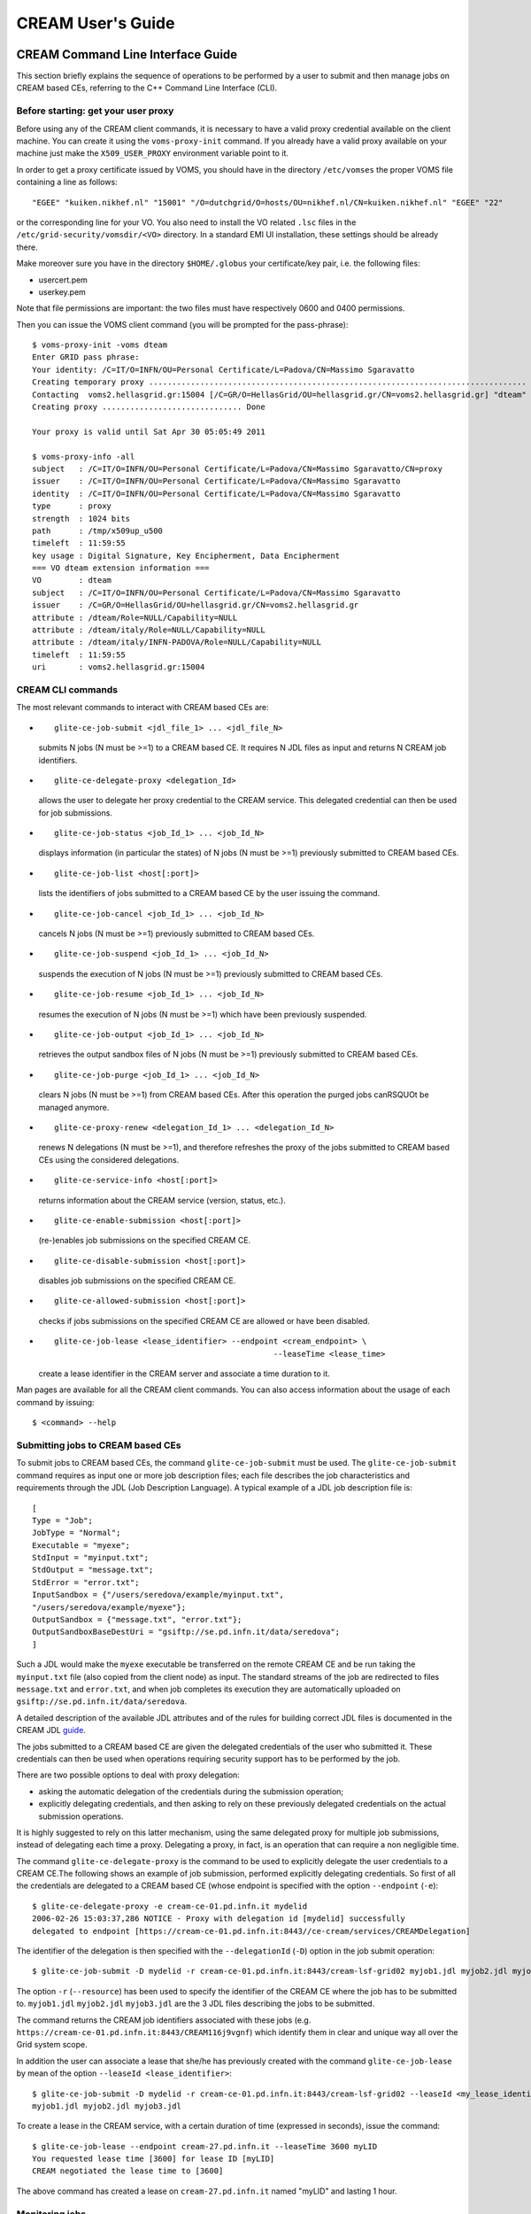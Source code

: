 CREAM User's Guide
==================

CREAM Command Line Interface Guide
----------------------------------

This section briefly explains the sequence of operations to be performed
by a user to submit and then manage jobs on CREAM based CEs, referring
to the C++ Command Line Interface (CLI).

Before starting: get your user proxy
~~~~~~~~~~~~~~~~~~~~~~~~~~~~~~~~~~~~

Before using any of the CREAM client commands, it is necessary to have a
valid proxy credential available on the client machine. You can create
it using the ``voms-proxy-init`` command. If you already have a valid
proxy available on your machine just make the ``X509_USER_PROXY``
environment variable point to it.

In order to get a proxy certificate issued by VOMS, you should have in
the directory ``/etc/vomses`` the proper VOMS file containing a line as
follows:

::

    "EGEE" "kuiken.nikhef.nl" "15001" "/O=dutchgrid/O=hosts/OU=nikhef.nl/CN=kuiken.nikhef.nl" "EGEE" "22"

or the corresponding line for your VO. You also need to install the VO
related ``.lsc`` files in the ``/etc/grid-security/vomsdir/<VO>``
directory. In a standard EMI UI installation, these settings should be
already there.

Make moreover sure you have in the directory ``$HOME/.globus`` your
certificate/key pair, i.e. the following files:

-  usercert.pem

-  userkey.pem

Note that file permissions are important: the two files must have
respectively 0600 and 0400 permissions.

Then you can issue the VOMS client command (you will be prompted for the
pass-phrase):

::

    $ voms-proxy-init -voms dteam
    Enter GRID pass phrase:
    Your identity: /C=IT/O=INFN/OU=Personal Certificate/L=Padova/CN=Massimo Sgaravatto
    Creating temporary proxy ................................................................................. Done
    Contacting  voms2.hellasgrid.gr:15004 [/C=GR/O=HellasGrid/OU=hellasgrid.gr/CN=voms2.hellasgrid.gr] "dteam" Done
    Creating proxy .............................. Done

    Your proxy is valid until Sat Apr 30 05:05:49 2011

    $ voms-proxy-info -all
    subject   : /C=IT/O=INFN/OU=Personal Certificate/L=Padova/CN=Massimo Sgaravatto/CN=proxy
    issuer    : /C=IT/O=INFN/OU=Personal Certificate/L=Padova/CN=Massimo Sgaravatto
    identity  : /C=IT/O=INFN/OU=Personal Certificate/L=Padova/CN=Massimo Sgaravatto
    type      : proxy
    strength  : 1024 bits
    path      : /tmp/x509up_u500
    timeleft  : 11:59:55
    key usage : Digital Signature, Key Encipherment, Data Encipherment
    === VO dteam extension information ===
    VO        : dteam
    subject   : /C=IT/O=INFN/OU=Personal Certificate/L=Padova/CN=Massimo Sgaravatto
    issuer    : /C=GR/O=HellasGrid/OU=hellasgrid.gr/CN=voms2.hellasgrid.gr
    attribute : /dteam/Role=NULL/Capability=NULL
    attribute : /dteam/italy/Role=NULL/Capability=NULL
    attribute : /dteam/italy/INFN-PADOVA/Role=NULL/Capability=NULL
    timeleft  : 11:59:55
    uri       : voms2.hellasgrid.gr:15004

CREAM CLI commands
~~~~~~~~~~~~~~~~~~

The most relevant commands to interact with CREAM based CEs are:

-  ::

       glite-ce-job-submit <jdl_file_1> ... <jdl_file_N>

   submits N jobs (N must be >=1) to a CREAM based CE. It requires N JDL
   files as input and returns N CREAM job identifiers.

-  ::

       glite-ce-delegate-proxy <delegation_Id>

   allows the user to delegate her proxy credential to the CREAM
   service. This delegated credential can then be used for job
   submissions.

-  ::

       glite-ce-job-status <job_Id_1> ... <job_Id_N>

   displays information (in particular the states) of N jobs (N must be
   >=1) previously submitted to CREAM based CEs.

-  ::

       glite-ce-job-list <host[:port]>

   lists the identifiers of jobs submitted to a CREAM based CE by the
   user issuing the command.

-  ::

       glite-ce-job-cancel <job_Id_1> ... <job_Id_N>

   cancels N jobs (N must be >=1) previously submitted to CREAM based
   CEs.

-  ::

       glite-ce-job-suspend <job_Id_1> ... <job_Id_N>

   suspends the execution of N jobs (N must be >=1) previously submitted
   to CREAM based CEs.

-  ::

       glite-ce-job-resume <job_Id_1> ... <job_Id_N>

   resumes the execution of N jobs (N must be >=1) which have been
   previously suspended.

-  ::

       glite-ce-job-output <job_Id_1> ... <job_Id_N>

   retrieves the output sandbox files of N jobs (N must be >=1)
   previously submitted to CREAM based CEs.

-  ::

       glite-ce-job-purge <job_Id_1> ... <job_Id_N>

   clears N jobs (N must be >=1) from CREAM based CEs. After this
   operation the purged jobs canRSQUOt be managed anymore.

-  ::

       glite-ce-proxy-renew <delegation_Id_1> ... <delegation_Id_N>

   renews N delegations (N must be >=1), and therefore refreshes the
   proxy of the jobs submitted to CREAM based CEs using the considered
   delegations.

-  ::

       glite-ce-service-info <host[:port]>

   returns information about the CREAM service (version, status, etc.).

-  ::

       glite-ce-enable-submission <host[:port]>

   (re-)enables job submissions on the specified CREAM CE.

-  ::

       glite-ce-disable-submission <host[:port]>

   disables job submissions on the specified CREAM CE.

-  ::

       glite-ce-allowed-submission <host[:port]>

   checks if jobs submissions on the specified CREAM CE are allowed or
   have been disabled.

-  ::

       glite-ce-job-lease <lease_identifier> --endpoint <cream_endpoint> \
                                                      --leaseTime <lease_time>

   create a lease identifier in the CREAM server and associate a time
   duration to it.

Man pages are available for all the CREAM client commands. You can also
access information about the usage of each command by issuing:

::

    $ <command> --help

Submitting jobs to CREAM based CEs
~~~~~~~~~~~~~~~~~~~~~~~~~~~~~~~~~~

To submit jobs to CREAM based CEs, the command ``glite-ce-job-submit``
must be used. The ``glite-ce-job-submit`` command requires as input one
or more job description files; each file describes the job
characteristics and requirements through the JDL (Job Description
Language). A typical example of a JDL job description file is:

::

    [
    Type = "Job";
    JobType = "Normal";
    Executable = "myexe";
    StdInput = "myinput.txt";
    StdOutput = "message.txt";
    StdError = "error.txt";
    InputSandbox = {"/users/seredova/example/myinput.txt",
    "/users/seredova/example/myexe"};
    OutputSandbox = {"message.txt", "error.txt"};
    OutputSandboxBaseDestUri = "gsiftp://se.pd.infn.it/data/seredova";
    ]

Such a JDL would make the ``myexe`` executable be transferred on the
remote CREAM CE and be run taking the ``myinput.txt`` file (also copied
from the client node) as input. The standard streams of the job are
redirected to files ``message.txt`` and ``error.txt``, and when job
completes its execution they are automatically uploaded on
``gsiftp://se.pd.infn.it/data/seredova``.

A detailed description of the available JDL attributes and of the rules
for building correct JDL files is documented in the CREAM JDL
`guide <JDL_Guide.html>`__.

The jobs submitted to a CREAM based CE are given the delegated
credentials of the user who submitted it. These credentials can then be
used when operations requiring security support has to be performed by
the job.

There are two possible options to deal with proxy delegation:

-  asking the automatic delegation of the credentials during the
   submission operation;

-  explicitly delegating credentials, and then asking to rely on these
   previously delegated credentials on the actual submission operations.

It is highly suggested to rely on this latter mechanism, using the same
delegated proxy for multiple job submissions, instead of delegating each
time a proxy. Delegating a proxy, in fact, is an operation that can
require a non negligible time.

The command ``glite-ce-delegate-proxy`` is the command to be used to
explicitly delegate the user credentials to a CREAM CE.The following
shows an example of job submission, performed explicitly delegating
credentials. So first of all the credentials are delegated to a CREAM
based CE (whose endpoint is specified with the option ``--endpoint``
(``-e``):

::

    $ glite-ce-delegate-proxy -e cream-ce-01.pd.infn.it mydelid
    2006-02-26 15:03:37,286 NOTICE - Proxy with delegation id [mydelid] successfully
    delegated to endpoint [https://cream-ce-01.pd.infn.it:8443//ce-cream/services/CREAMDelegation]

The identifier of the delegation is then specified with the
``--delegationId`` (``-D``) option in the job submit operation:

::

    $ glite-ce-job-submit -D mydelid -r cream-ce-01.pd.infn.it:8443/cream-lsf-grid02 myjob1.jdl myjob2.jdl myjob3.jdl

The option ``-r`` (``--resource``) has been used to specify the
identifier of the CREAM CE where the job has to be submitted to.
``myjob1.jdl`` ``myjob2.jdl`` ``myjob3.jdl`` are the 3 JDL files
describing the jobs to be submitted.

The command returns the CREAM job identifiers associated with these jobs
(e.g. ``https://cream-ce-01.pd.infn.it:8443/CREAM116j9vgnf``) which
identify them in clear and unique way all over the Grid system scope.

In addition the user can associate a lease that she/he has previously
created with the command ``glite-ce-job-lease`` by mean of the option
``--leaseId <lease_identifier>``:

::

    $ glite-ce-job-submit -D mydelid -r cream-ce-01.pd.infn.it:8443/cream-lsf-grid02 --leaseId <my_lease_identifier>
    myjob1.jdl myjob2.jdl myjob3.jdl

To create a lease in the CREAM service, with a certain duration of time
(expressed in seconds), issue the command:

::

    $ glite-ce-job-lease --endpoint cream-27.pd.infn.it --leaseTime 3600 myLID
    You requested lease time [3600] for lease ID [myLID]
    CREAM negotiated the lease time to [3600]

The above command has created a lease on ``cream-27.pd.infn.it`` named
"myLID" and lasting 1 hour.

Monitoring jobs
~~~~~~~~~~~~~~~

Passing the CREAM job identifiers returned by the
``glite-ce-job-submit`` command to the ``glite-ce-job-status`` command,
it is possible to monitor the submitted jobs. Several (static and
dynamic) information can be shown, depending on the chosen verbosity
level. The verbosity level can be 0 (less verbosity), 1 or 2 (most
verbosity). Please note that specifying 0 as verbosity level means
calling on the CREAM service a faster operation than when using 1 or 2
as verbosity level. The most relevant attribute is the job status.

The following is an example of job status operation, specifying 1 as
verbosity level:

::

    $ glite-ce-job-status -L 1 https://cream-02.pd.infn.it:8443/CREAM738582717
    ****** JobID=[https://cream-02.pd.infn.it:8443/CREAM738582717]
    Current Status = [DONE-FAILED]
    ExitCode = [N/A]
    FailureReason = [lsf_reason=256; Cannot move ISB (${globus_transfer_cmd}
    gsiftp://cream-02.pd.infn.it//CREAMTests/Exe1/ssh1.sh file:///home/infngrid001/home_cream_738582717/CREAM738582717/ssh1.sh):
    error: globus_ftp_client: the server responded with an error 500 500-Command failed. : globus_l_gfs_file_open failed.
    500-globus_xio: Unable to open file //CREAMTests/Exe1/ssh1.sh
    500-globus_xio: System error in open: No such file or directory
    500-globus_xio: A system call failed: No such file or directory 500 End.]
    Grid JobID = [N/A]

    Job status changes:
    -------------------
    Status = [REGISTERED] - [Tue 22 Jan 2008 15:55:08] (1201013708)
    Status = [PENDING] - [Tue 22 Jan 2008 15:55:08] (1201013708)
    Status = [IDLE] - [Tue 22 Jan 2008 15:55:11] (1201013711)
    Status = [RUNNING] - [Tue 22 Jan 2008 15:55:18] (1201013718)
    Status = [DONE-FAILED] - [Tue 22 Jan 2008 16:03:10] (1201014190)

    Issued Commands:
    -------------------
    *** Command Name = [JOB_REGISTER]
    Command Category = [JOB_MANAGEMENT]
    Command Status = [SUCCESSFULL]
    *** Command Name = [JOB_START]
    Command Category = [JOB_MANAGEMENT]
    Command Status = [SUCCESSFULL]

In this example it is interesting to note that the job failed (as
reported by the ``Current Status`` field) for the problem reported in
the ``FailureReason`` field: the file to be transferred was not found.

Instead of explicitly specifying the identifiers of the jobs to monitor,
the user can also ask to monitor all her jobs, in case specifying
conditions (on the submission date and/or on the job status) that must
be met. For example to monitor all jobs, whose status is DONE-OK or
DONE-FAILED, submitted to the ``grid005.pd.infn.it`` CREAM CE between
July 23, 2005 10:00 and July 28, 2005 11:00, the following command must
be issued:

::

    $ glite-ce-job-status --all -e grid005.pd.infn.it:8443 --from ’2005-07-23 10:00:00’ \
                          --to ’2005-07-28 11:00:00’ -s DONE-OK:DONE-FAILED

Retrieving output of jobs
~~~~~~~~~~~~~~~~~~~~~~~~~

User can choose to save the output sandbox (OSB) files on a remote
server, or save them in the CREAM CE node. In the latter case these
files can then be retrieved using the ``glite-ce-job-output`` command.
For example the following command retrieves the output sandbox files of
the specified job from the relevant CREAM CE node:

::

    $ glite-ce-job-output https://cream-38.pd.infn.it:8443/CREAM295728364
    2011-01-29 10:09:50,394 INFO - For JobID [https://cream-38.pd.infn.it:8443/CREAM295728364]
    output will be stored in the dir ./cream-38.pd.infn.it_8443_CREAM295728364

This command can be used also to retrieve output produced by multiple
jobs, by specifying multiple job identifiers as command's arguments

Getting job identifiers
~~~~~~~~~~~~~~~~~~~~~~~

If a user is interested to get the identifiers of all her jobs submitted
to a specific CREAM CE, she can use the ``glite-ce-job-list`` command.
For example the following command returns the identifiers of all the
jobs submitted to the specified CREAM CE, owned by the user issuing the
command:

::

    $ glite-ce-job-list grid005.pd.infn.it:8443

Cancelling jobs
~~~~~~~~~~~~~~~

In some cases it might be needed to cancel jobs which have been
previously submitted to CREAM based CEs. This can be achieved via the
``glite-ce-job-cancel`` command. E.g., the command:

::

    $ glite-ce-job-cancel https://grid005.pd.infn.it:8443/CREAM115j5vfnf

cancels the specified job.

Suspending and resuming jobs
~~~~~~~~~~~~~~~~~~~~~~~~~~~~

A running or idle job can be suspended (i.e. its execution will be
stopped), and be resumed (i.e. it will run again) later. This can be
achieved with the ``glite-ce-job-suspend`` and ``glite-ce-job-resume``
commands. The following example shows that after having issued the
``glite-ce-job-suspend`` command, after a while the job status becomes
``HELD``.

::

    $ glite-ce-job-suspend https://cream-ce-01.pd.infn.it:8443/CREAM11a79tnb2
    Are you sure you want to suspend specified job(s) [y/n]: y
    $ glite-ce-job-status -L 0 https://cream-ce-01.pd.infn.it:8443/CREAM11a79tnb2
    ****** JobID=[https://cream-ce-01.pd.infn.it:8443/CREAM11a79tnb2]
    Status = [HELD]

Issuing the =glite-ce-job-resume= command, the job will run/will be idle
again:

::

    $ glite-ce-job-resume https://cream-ce-01.pd.infn.it:8443/CREAM11a79tnb2
    Are you sure you want to resume specified job(s) [y/n]: y
    $ glite-ce-job-status -L 0 https://cream-ce-01.pd.infn.it:8443/CREAM11a79tnb2
    ****** JobID=[https://cream-ce-01.pd.infn.it:8443/CREAM11a79tnb2]
    Status = [REALLY-RUNNING]

Purging jobs
~~~~~~~~~~~~

A CREAM job can be monitored (via the =glite-ce-job-status=) even after
it has completed its execution. A job gets "lost"; (i.e. it is not
possible to monitor or manage it anymore) only when the user who
submitted it decides to explicitly clear it, or when the CREAM system
administrator decides to do this purging operation. A user can purge her
own jobs, using the ``glite-ce-job-purge`` command. E.g., after having
issued the command:

::

    $ glite-ce-job-purge https://cream-ce-01.pd.infn.it:8443/CREAM116jbi4o0

the specified job canRSQUOt be managed anymore (e.g. it is not possible
to check its status anymore).

Renewing proxies
~~~~~~~~~~~~~~~~

It is possible that long jobs may outlive the validity of the initial
delegated credentials; if so the job will die prematurely. To avoid this
it is possible to renew the proxy of jobs submitted to CREAM CEs with
the ``glite-ce-proxy-renew`` command. E.g. the following command:

::

    $ glite-ce-proxy-renew -e cream-ce-01.pd.infn.it:8443 mydelid

renews the proxy of all the jobs having ``mydelid`` as delegation id. It
must be stressed that for jobs submitted to CREAM based CEs via the
Workload Management System (WMS), proxy renewal is automatically dealt
by the middleware.

Handling job identifiers
~~~~~~~~~~~~~~~~~~~~~~~~

Handling the job identifiers directly quickly becomes tedious. To avoid
this, you can make the ``glite-ce-job-submit`` and ``glite-ce-job-list``
commands append the job Id(s) to a named file using the ``--output``
(``-o``) option. On the other side, the CREAM client commands which take
job identifier(s) as argument accept also the ``--input`` (``-i``)
option which allows the job identifier(s) to be read from a file. The
following shows an example:

::

    $ glite-ce-job-submit -a -r cream-ce-01.pd.infn.it:8443/cream-lsf-grid02 -o idfile myjob.jdl
    https://cream-ce-01.pd.infn.it:8443/CREAM116jbs5b9

The returned job id got also inserted in the specified file
(``idfile``), which can be specified with the ``--input`` (``-i``)
option e.g. with the ``glite-ce-job-status`` command:

::

    $ glite-ce-job-status -i idfile
    ****** JobID=[https://cream-ce-01.pd.infn.it:8443/CREAM116jbs5b9]
    Status=[REALLY-RUNNING]

Restricting job submissions
~~~~~~~~~~~~~~~~~~~~~~~~~~~

In order to prevent that a CREAM CE gets overloaded, the CREAM CE
administrator can set a specific policy to disable new job submissions
when certain conditions are met. If submissions are disabled because of
that, if newer job submissions are attempted, users will get an error
message such as:

::

    $ glite-ce-job-submit -a -r cream-38.pd.infn.it:8443/cream-pbs-creamtest1 oo.jdl
    MethodName=[jobRegister] ErrorCode=[0] Description=[The CREAM service cannot accept jobs at the moment]
    FaultCause=[Threshold for Load Average(1 min): 30 => Detected value for Load Average(1 min): 31.13]
    Timestamp=[Sat 29 Jan 2011 11:55:18]

In order to avoid degrading the performance of the system, the specified
policy is not evaluated for each job submission, but instead it is
evaluated and imposed from time to time (so it might happen that for a
short time job submissions are allowed even if the specified threshold
has been reached). CREAM "super-users"; can also disable newer job
submissions via the command ``glite-ce-disable-submission``. Submissions
can then be re-enabled by a CREAM "super-user"; via the command
``glite-ce-enable-submission``. To check if job submissions on a
specific CREAM CE are allowed, the command
``glite-ce-allowed-submission`` can be used.

::

    $ glite-ce-disable-submission grid006.pd.infn.it:8443
    Operation for disabling new submissions succeeded

    $ glite-ce-allowed-submission grid006.pd.infn.it:8443
    Job Submission to this CREAM CE is disabled

    $ glite-ce-enable-submission grid006.pd.infn.it:8443
    Operation for enabling new submissions succeeded

    $ glite-ce-allowed-submission grid006.pd.infn.it:8443
    Job Submission to this CREAM CE is enabled

It must be stressed that if job submissions to a specific CREAM CE are
disabled, all other operations (job status, job cancellations, etc.) can
still be performed.

Getting information about the CREAM service
~~~~~~~~~~~~~~~~~~~~~~~~~~~~~~~~~~~~~~~~~~~

It is possible to get information about the CREAM service (interface and
service version, status, etc) using the ``glite-ce-service-info``
command, e.g.:

::

    $ glite-ce-service-info cream-13.pd.infn.it:8443
    Interface Version = [2.1]
    Service Version = [1.12]
    Description = [CREAM 2]
    Started at = [Tue Nov 10 14:42:12 2009]
    Submission enabled = [YES]
    Status = [RUNNING]
    Service Property = [SUBMISSION_THRESHOLD_MESSAGE]->
    [Threshold for Load Average
    (1 min): 10 => Detected value for Load Average(1 min): 0.03
    Threshold for Load Average(5 min): 10 => Detected value for Load Average(5 min): 0.03
    Threshold for Load Average(15 min): 10 => Detected value for Load Average(15 min): 0.00
    Threshold for Memory Usage: 95 => Detected value for Memory Usage: 57.41%
    Threshold for Swap Usage: 95 => Detected value for Swap Usage: 2.02%
    Threshold for Free FD: 500 => Detected value for Free FD: 204500
    Threshold for tomcat FD: 800 => Detected value for Tomcat FD: 107
    Threshold for FTP Connection: 30 => Detected value for FTP Connection: 1
    Threshold for Number of active jobs: -1 => Detected value for Number of active jobs: 0
    Threshold for Number of pending commands: -1 => Detected value for Number of pending commands: 0

CREAM CLI configuration files
~~~~~~~~~~~~~~~~~~~~~~~~~~~~~

The configuration of the CREAM UI is accomplished via three possible
configuration files:

-  A general configuration file. This file is looked for in
   ``/etc/glite_cream.conf``

-  A VO specific configuration file. This file is looked for in
   ``/etc/<VO>/glite_cream.conf``

-  A user specific configuration file. This file is looked for in the
   following order:

   -  The file specified with the ``--conf`` option of the considered
      command

   -  The file referenced by the ``$GLITE_CREAM_CLIENT_CONFIG``
      environment variable

   -  ``$HOME/.glite/<VO>/glite_cream.conf`` (if the VO is defined), or
      ``$HOME/.glite/glite_cream.conf`` otherwise

Each of these files is a classad containing definitions. If the same
attribute is defined in more configuration file, the definition in the
user specific configuration file (if any) is considered. Likewise the
definitions in the VO specific configuration file have higher priority
than the ones specified in the general configuration file. It must be
noted that one or more (even all) of these three configuration files can
be missing.

We list here the possible attributes that can be specified in the
configuration files:

+---------------------------------+----------------------------------------------------------------------------------------------------------------------------------------------------------------------------------------------------------------------------+------------------------------------------+
| Name                            | Description                                                                                                                                                                                                                | Default                                  |
+=================================+============================================================================================================================================================================================================================+==========================================+
| CREAM\_URL\_PREFIX              | the prefix to the ``<hostname>:<port>`` to build the CREAM service endpoint                                                                                                                                                | https://                                 |
+---------------------------------+----------------------------------------------------------------------------------------------------------------------------------------------------------------------------------------------------------------------------+------------------------------------------+
| CREAMDELEGATION\_URL\_PREFIX    | the prefix to the ``<hostname>:<port>`` to build the CREAM delegation service endpoint                                                                                                                                     | https://                                 |
+---------------------------------+----------------------------------------------------------------------------------------------------------------------------------------------------------------------------------------------------------------------------+------------------------------------------+
| DEFAULT\_CREAM\_TCPPORT         | the port to be appended to the hostname (if not specified by the user) to build the CREAM and CREAM delegation service endpoint                                                                                            | 8443                                     |
+---------------------------------+----------------------------------------------------------------------------------------------------------------------------------------------------------------------------------------------------------------------------+------------------------------------------+
| CREAM\_URL\_POSTFIX             | the postfix to be appended to the ``<hostname>:<port>`` to build the CREAM service endpoint                                                                                                                                | /ce-cream/services/CREAM2                |
+---------------------------------+----------------------------------------------------------------------------------------------------------------------------------------------------------------------------------------------------------------------------+------------------------------------------+
| CREAMDELEGATION\_URL\_POSTFIX   | the postfix to be appended to the ``<hostname>:<port>`` to build the CREAM delegation service endpoint                                                                                                                     | /ce-cream/services/gridsite-delegation   |
+---------------------------------+----------------------------------------------------------------------------------------------------------------------------------------------------------------------------------------------------------------------------+------------------------------------------+
| JDL\_DEFAULT\_ATTRIBUTES        | the classad that must be included by default in the user's JDLs                                                                                                                                                            | empty classad                            |
+---------------------------------+----------------------------------------------------------------------------------------------------------------------------------------------------------------------------------------------------------------------------+------------------------------------------+
| STATUS\_VERBOSITY\_LEVEL        | the default verbosity level to be used for the ``glite-ce-job-status`` command                                                                                                                                             | 0                                        |
+---------------------------------+----------------------------------------------------------------------------------------------------------------------------------------------------------------------------------------------------------------------------+------------------------------------------+
| UBERFTP\_CLIENT                 | is the pathname of the ``uberftp`` client executable                                                                                                                                                                       | /usr/bin/uberftp                         |
+---------------------------------+----------------------------------------------------------------------------------------------------------------------------------------------------------------------------------------------------------------------------+------------------------------------------+
| SUBMIT\_LOG\_DIR                | the directory where by default the log file ``glite-ce-job-submit_CREAM_<username>_<date>_<time>.log`` (created when the ``--debug`` option is used with the ``glite-ce-job-submit`` command) is created                   | /tmp/glite\_cream\_cli\_logs             |
+---------------------------------+----------------------------------------------------------------------------------------------------------------------------------------------------------------------------------------------------------------------------+------------------------------------------+
| DELEGATE\_LOG\_DIR              | the directory where by default the log file ``glite-ce-delegate-proxy_CREAM_<username>_<date>_<time>.log`` (created when the ``--debug`` option is used with the ``glite-ce-delegate-proxy`` command) is created           | /tmp/glite\_cream\_cli\_logs             |
+---------------------------------+----------------------------------------------------------------------------------------------------------------------------------------------------------------------------------------------------------------------------+------------------------------------------+
| STATUS\_LOG\_DIR                | the directory where by default the log file ``glite-ce-job-status_CREAM_<username>_<date>_<time>.log`` (created when the ``--debug`` option is used with the glite-ce-job-status command) is created                       | /tmp/glite\_cream\_cli\_logs             |
+---------------------------------+----------------------------------------------------------------------------------------------------------------------------------------------------------------------------------------------------------------------------+------------------------------------------+
| LIST\_LOG\_DIR                  | the directory where by default the log file ``glite-ce-job-list_CREAM_<username>_<date>_<time>.log`` (created when the ``--debug`` option is used with the ``glite-ce-job-list`` command) is created                       | /tmp/glite\_cream\_cli\_logs             |
+---------------------------------+----------------------------------------------------------------------------------------------------------------------------------------------------------------------------------------------------------------------------+------------------------------------------+
| SUSPEND\_LOG\_DIR               | the directory where by default the log file ``glite-ce-job-suspend_CREAM_<username>_<date>_<time>.log`` (created when the ``--debug`` option is used with the ``glite-ce-job-suspend`` command) is created                 | /tmp/glite\_cream\_cli\_logs             |
+---------------------------------+----------------------------------------------------------------------------------------------------------------------------------------------------------------------------------------------------------------------------+------------------------------------------+
| RESUME\_LOG\_DIR                | the directory where by default the log file ``glite-ce-job-resume_CREAM_<username>_<date>_<time>.log`` (created when the ``--debug`` option is used with the ``glite-ce-job-resume`` command) is created                   | /tmp/glite\_cream\_cli\_logs             |
+---------------------------------+----------------------------------------------------------------------------------------------------------------------------------------------------------------------------------------------------------------------------+------------------------------------------+
| CANCEL\_LOG\_DIR                | the directory where by default the log file ``glite-ce-job-cancel_CREAM_<username>_<date>_<time>.log`` (created when the ``--debug`` option is used with the ``glite-ce-job-cancel`` command) is created                   | /tmp/glite\_cream\_cli\_logs             |
+---------------------------------+----------------------------------------------------------------------------------------------------------------------------------------------------------------------------------------------------------------------------+------------------------------------------+
| JOBOUTPUT\_LOG\_DIR             | the directory where by default the log file ``glite-ce-job-output_CREAM_<username>_<date>_<time>.log`` (created when the ``--debug`` option is used with the ``glite-ce-job-output`` command) is created                   | /tmp/glite\_cream\_cli\_logs             |
+---------------------------------+----------------------------------------------------------------------------------------------------------------------------------------------------------------------------------------------------------------------------+------------------------------------------+
| PURGE\_LOG\_DIR                 | the directory where by default the log file ``glite-ce-job-purge_CREAM_<username>_<date>_<time>.log`` (created when the ``--debug`` option is used with the ``glite-ce-job-purge`` command) is created                     | /tmp/glite\_cream\_cli\_logs             |
+---------------------------------+----------------------------------------------------------------------------------------------------------------------------------------------------------------------------------------------------------------------------+------------------------------------------+
| ALLOWEDSUB\_LOG\_DIR            | the directory where by default the log file ``glite-ce-allowed-submission_CREAM_<username>_<date>_<time>.log`` (created when the ``--debug`` option is used with the ``glite-ce-allowed-submission`` command) is created   | /tmp/glite\_cream\_cli\_logs             |
+---------------------------------+----------------------------------------------------------------------------------------------------------------------------------------------------------------------------------------------------------------------------+------------------------------------------+
| ENABLE\_LOG\_DIR                | the directory where by default the log file ``glite-ce-enable-submission_CREAM_<username>_<date>_<time>.log`` (created when the ``--debug`` option is used with the ``glite-ce-enable-submission`` command) is created     | /tmp/glite\_cream\_cli\_logs             |
+---------------------------------+----------------------------------------------------------------------------------------------------------------------------------------------------------------------------------------------------------------------------+------------------------------------------+
| DISABLE\_LOG\_DIR               | the directory where by default the log file ``glite-ce-disable-submission_CREAM_<username>_<date>_<time>.log`` (created when the ``--debug`` option is used with the ``glite-ce-disable-submission`` command) is created   | /tmp/glite\_cream\_cli\_logs             |
+---------------------------------+----------------------------------------------------------------------------------------------------------------------------------------------------------------------------------------------------------------------------+------------------------------------------+
| PROXYRENEW\_LOG\_DIR            | the directory where by default the log file ``glite-ce-proxy-renew_CREAM_<username>_<date>_<time>.log`` (created when the ``--debug`` option is used with the ``glite-ce-proxy-renew`` command) is created                 | /tmp/glite\_cream\_cli\_logs             |
+---------------------------------+----------------------------------------------------------------------------------------------------------------------------------------------------------------------------------------------------------------------------+------------------------------------------+
| GETSERVICEINFO\_LOG\_DIR        | the directory where by default the log file ``glite-ce-service-info_CREAM_<username>_<date>_<time>.log`` (created when the ``--debug`` option is used with the ``glite-ce-service-info`` command) is created               | /tmp/glite\_cream\_cli\_logs             |
+---------------------------------+----------------------------------------------------------------------------------------------------------------------------------------------------------------------------------------------------------------------------+------------------------------------------+
| LEASE\_LOG\_DIR                 | the directory where by default the log file ``glite-ce-job-lease_CREAM_<username>_<date>_<time>.log`` (created when the ``--debug`` option is used with the ``glite-ce-job-lease`` command) is created                     | /tmp/glite\_cream\_cli\_logs             |
+---------------------------------+----------------------------------------------------------------------------------------------------------------------------------------------------------------------------------------------------------------------------+------------------------------------------+

As mentioned above, if the same attribute is defined in more than a
configuration file, the definition in the user specific configuration
file (if any) has higher priority than the definition in the VO specific
configuration file (if any) which has higher priority than the
definition in the generic configuration file. If an attribute is not
defined anywhere, the default value is considered.

Use specific functionality of the CREAM CE
------------------------------------------

Forward of requirements to the batch system
~~~~~~~~~~~~~~~~~~~~~~~~~~~~~~~~~~~~~~~~~~~

The CREAM CE allows to forward, via tha BLAH component, requirements to
the batch system. For this purpose the JDL ``CERequirements`` attribute,
described in the CREAM JDL `guide <JDL_Guide.html>`__, can be used. For
direct submissions to the CREAM CE (e.g. jobs submitted to the CREAM CE
using the CREAM CLI ``glite-ce-job-submit`` command) the CeRequirements
attribute is supposed to be filled by the end-user. For jobs submitted
to the CREAM CE via the WMS, the ``CeRequirements`` attribute is instead
filled by the WMS, considering the JDL ``Requirements`` expression and
the value of the ``CeForwardParameters`` attribute in the WMS
configuration file.

For example, if in the user JDL there is :

::

    Requirements= "other.GlueHostMainMemoryRAMSize > 100 && other.GlueCEImplementationName==\"CREAM\"";

and if the WMS configuration file there is:

::

    CeForwardParameters  = {"GlueHostMainMemoryVirtualSize","GlueHostMainMemoryRAMSize", "GlueCEPolicyMaxCPUTime"};

in the JDL sent by the WMS to CREAM there will be:

::

    CeRequirements= "other.GlueHostMainMemoryRAMSize > 100";

The ``CERequirements`` expression received by CREAM is then forwarded to
BLAH. Basically BLAH manages the ``CERequirements`` expression setting
some environment variables, which are available and can be properly used
by the ``/usr/libexec/xxx_local_submit_attributes.sh`` script (e.g.
``/usr/libexec/pbs_local_submit_attributes.sh`` for PBS/Torque,
``/usr/libexec/lsf_local_submit_attributes.sh`` for LSF). This script
must be properly created by the site admin.

For example, considering the following CeRequirements expression:

::

    CeRequirements="other.GlueHostMainMemoryRAMSize > 100 && other.GlueCEStateWaitingJobs <10 && \
    other.GlueCEImplementationName==\"CREAM\" && other.GlueHostProcessorClockSpeed >= 2800 && \
    (Member(\"FDTD\", other.GlueHostApplicationSoftwareRuntimeEnvironment))";

the following settings will be available in
``$USR_LOCATION/libexec/xxx_local_submit_attributes.sh``:

::

    GlueHostMainMemoryRAMSize_Min='100'
    GlueCEStateWaitingJobs_Max='10'
    GlueCEImplementationName='CREAM'
    GlueHostProcessorClockSpeed_Min='2800'
    GlueHostApplicationSoftwareRuntimeEnvironment='"FDTD"'

where the value for $USR\_LOCATION in a standard installation of a CREAM
CE is "/usr". What is printed by the
``/usr/libexec/xxx_local_submit_attributes.sh`` script is automatically
added to the submit command file. For example if the JDL
``CeRequirements`` expression is:

::

    CeRequirements = "(Member(\"FDTD\", other.GlueHostApplicationSoftwareRuntimeEnvironment))";

and the =/usr/libexec/pbs\_local\_submit\_attributes.sh= is:

::

    #!/bin/sh
    if [ "$other.GlueHostApplicationSoftwareRuntimeEnvironment" == "FDTD" ]; then
     echo "#PBS -l software=FDTD"
    fi

then the PBS submit file that will be used will include:

::

    ...
    ...
    # PBS directives:
    #PBS -S /bin/bash
    #PBS -o /dev/null
    #PBS -e /dev/null
    #PBS -l software=FDTD
    ....
    ....

where the line:

::

    #PBS -l software=FDTD

is set via the ``/usr/libexec/pbs_local_submit_attributes.sh`` script.

Please note that there are no differences if in ``CeRequirements``
expresssion there is e.g.

::

    CeRequirements = other.xyz==\"ABC\"

or:

::

    CeRequirements = "xyz==\"ABC\"";

In both cases in ``/usr/libexec/xxx_local_submit_attributes.sh`` the
variable ``xyz`` will be set. As shown above, having ``x>a`` or ``x>=a``
doesn't make any difference in the setting of the environment variable
``x`` in the ``/usr/libexec/xxx_local_submit_attributes.sh`` script. It
will be in both cases:

::

     x_Min='a' 

Starting with BLAH v. 1.18 it is possible to forward to the batch system
also other attributes not included in the ``CeRequiments`` JDL
attribute. This can be done adding in =/etc/blah.config= the line:

::

    blah_pass_all_submit_attributes=yes

In this way the ``xxx_local_submit_attributes.sh`` will see the
following environment variables set:

-  gridType

-  x509UserProxyFQAN

-  uniquejobid

-  queue

-  ceid

-  VirtualOrganisation

-  ClientJobId

-  x509UserProxySubject

It is also possible to specify that only some attributes must be
forwarded in the batch system setting in ``blah.config`` e.g.:

::

    blah_pass_submit_attributes[0]="x509UserProxySubject"
    blah_pass_submit_attributes[1]="x509UserProxyFQAN"

CREAM job states
----------------

Here below is provided a brief description of the meaning of each
possible state a CREAM job can enter:

-  ``REGISTERED``: the job has been registered but it has not been
   started yet.

-  ``PENDING`` the job has been started, but it has still to be
   submitted to the LRMS abstraction layer module (i.e. BLAH).

-  ``IDLE``: the job is idle in the Local Resource Management System
   (LRMS).

-  ``RUNNING``: the job wrapper, which "encompasses"; the user job, is
   running in the LRMS.

-  ``REALLY-RUNNING``: the actual user job (the one specified as
   Executable in the job JDL) is running in the LRMS.

-  ``HELD``: the job is held (suspended) in the LRMS.

-  ``CANCELLED``: the job has been cancelled.

-  ``DONE-OK``: the job has successfully been executed.

-  ``DONE-FAILED``: the job has been executed, but some errors occurred.

-  ``ABORTED``: errors occurred during the "management"; of the job,
   e.g. the submission to the LRMS abstraction layer software (BLAH)
   failed.

-  ``UNKNOWN``: the job is an unknown status.

The following figure shows the possible job states transitions:

.. image:: images/cream_job_states.png

